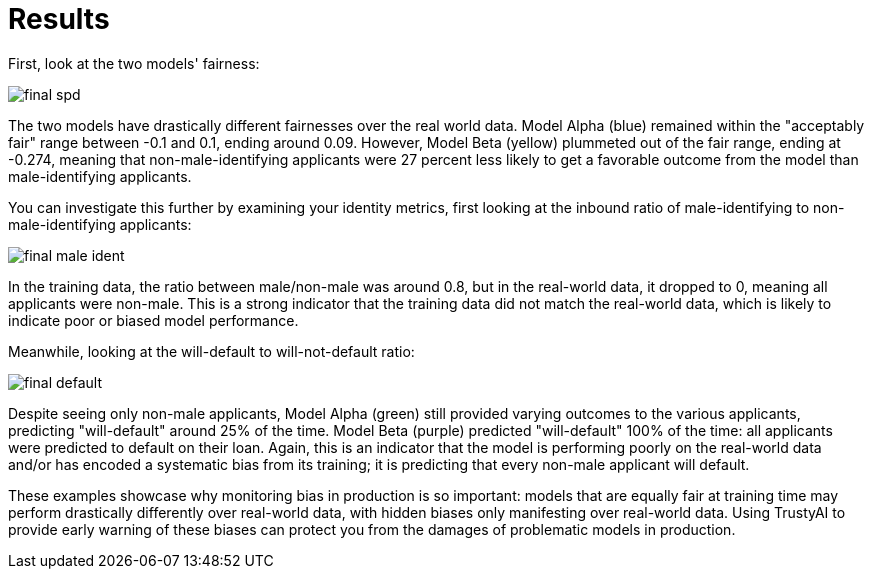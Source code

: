 :_module-type: PROCEDURE

[id="results-bias-monitoring_{context}"]
= Results

First, look at the two models' fairness:

image::images/final_spd.png[]

The two models have drastically different fairnesses over the real world data. Model Alpha (blue) remained within the "acceptably fair" range between -0.1 and 0.1, ending around 0.09. However, Model Beta (yellow) plummeted out of the fair range, ending at -0.274, meaning that non-male-identifying applicants were 27 percent less likely to get a favorable outcome from the model than male-identifying applicants.

You can investigate this further by examining your identity metrics, first looking at the inbound ratio of male-identifying to non-male-identifying applicants:

image::images/final_male_ident.png[]

In the training data, the ratio between male/non-male was around 0.8, but in the real-world data, it dropped to 0, meaning all applicants were non-male. This is a strong indicator that the training data did not match the real-world data, which is likely to indicate poor or biased model performance.

Meanwhile, looking at the will-default to will-not-default ratio:

image::images/final_default.png[]

Despite seeing only non-male applicants, Model Alpha (green) still provided varying outcomes to the various applicants, predicting "will-default" around 25% of the time. Model Beta (purple) predicted "will-default" 100% of the time: all applicants were predicted to default on their loan. Again, this is an indicator that the model is performing poorly on the real-world data and/or has encoded a systematic bias from its training; it is predicting that every non-male applicant will default.

These examples showcase why monitoring bias in production is so important: models that are equally fair at training time may perform drastically differently over real-world data, with hidden biases only manifesting over real-world data. Using TrustyAI to provide early warning of these biases can protect you from the damages of problematic models in production.